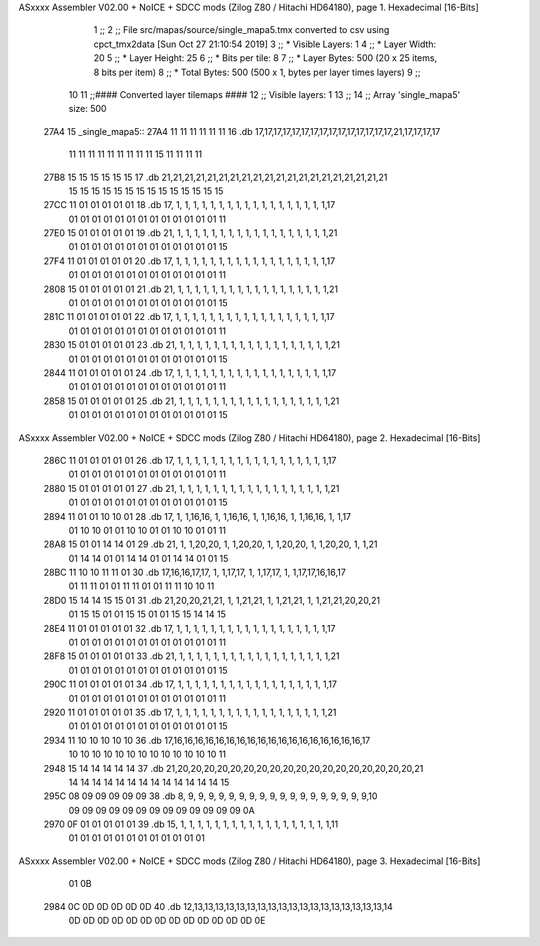 ASxxxx Assembler V02.00 + NoICE + SDCC mods  (Zilog Z80 / Hitachi HD64180), page 1.
Hexadecimal [16-Bits]



                              1 ;;
                              2 ;; File src/mapas/source/single_mapa5.tmx converted to csv using cpct_tmx2data [Sun Oct 27 21:10:54 2019]
                              3 ;;   * Visible Layers:  1
                              4 ;;   * Layer Width:     20
                              5 ;;   * Layer Height:    25
                              6 ;;   * Bits per tile:   8
                              7 ;;   * Layer Bytes:     500 (20 x 25 items, 8 bits per item)
                              8 ;;   * Total Bytes:     500 (500 x 1, bytes per layer times layers)
                              9 ;;
                             10 
                             11 ;;#### Converted layer tilemaps ####
                             12 ;;   Visible layers: 1
                             13 ;;
                             14 ;;   Array 'single_mapa5' size: 500
   27A4                      15 _single_mapa5::
   27A4 11 11 11 11 11 11    16   .db 17,17,17,17,17,17,17,17,17,17,17,17,17,17,17,21,17,17,17,17
        11 11 11 11 11 11
        11 11 11 15 11 11
        11 11
   27B8 15 15 15 15 15 15    17   .db 21,21,21,21,21,21,21,21,21,21,21,21,21,21,21,21,21,21,21,21
        15 15 15 15 15 15
        15 15 15 15 15 15
        15 15
   27CC 11 01 01 01 01 01    18   .db 17, 1, 1, 1, 1, 1, 1, 1, 1, 1, 1, 1, 1, 1, 1, 1, 1, 1, 1,17
        01 01 01 01 01 01
        01 01 01 01 01 01
        01 11
   27E0 15 01 01 01 01 01    19   .db 21, 1, 1, 1, 1, 1, 1, 1, 1, 1, 1, 1, 1, 1, 1, 1, 1, 1, 1,21
        01 01 01 01 01 01
        01 01 01 01 01 01
        01 15
   27F4 11 01 01 01 01 01    20   .db 17, 1, 1, 1, 1, 1, 1, 1, 1, 1, 1, 1, 1, 1, 1, 1, 1, 1, 1,17
        01 01 01 01 01 01
        01 01 01 01 01 01
        01 11
   2808 15 01 01 01 01 01    21   .db 21, 1, 1, 1, 1, 1, 1, 1, 1, 1, 1, 1, 1, 1, 1, 1, 1, 1, 1,21
        01 01 01 01 01 01
        01 01 01 01 01 01
        01 15
   281C 11 01 01 01 01 01    22   .db 17, 1, 1, 1, 1, 1, 1, 1, 1, 1, 1, 1, 1, 1, 1, 1, 1, 1, 1,17
        01 01 01 01 01 01
        01 01 01 01 01 01
        01 11
   2830 15 01 01 01 01 01    23   .db 21, 1, 1, 1, 1, 1, 1, 1, 1, 1, 1, 1, 1, 1, 1, 1, 1, 1, 1,21
        01 01 01 01 01 01
        01 01 01 01 01 01
        01 15
   2844 11 01 01 01 01 01    24   .db 17, 1, 1, 1, 1, 1, 1, 1, 1, 1, 1, 1, 1, 1, 1, 1, 1, 1, 1,17
        01 01 01 01 01 01
        01 01 01 01 01 01
        01 11
   2858 15 01 01 01 01 01    25   .db 21, 1, 1, 1, 1, 1, 1, 1, 1, 1, 1, 1, 1, 1, 1, 1, 1, 1, 1,21
        01 01 01 01 01 01
        01 01 01 01 01 01
        01 15
ASxxxx Assembler V02.00 + NoICE + SDCC mods  (Zilog Z80 / Hitachi HD64180), page 2.
Hexadecimal [16-Bits]



   286C 11 01 01 01 01 01    26   .db 17, 1, 1, 1, 1, 1, 1, 1, 1, 1, 1, 1, 1, 1, 1, 1, 1, 1, 1,17
        01 01 01 01 01 01
        01 01 01 01 01 01
        01 11
   2880 15 01 01 01 01 01    27   .db 21, 1, 1, 1, 1, 1, 1, 1, 1, 1, 1, 1, 1, 1, 1, 1, 1, 1, 1,21
        01 01 01 01 01 01
        01 01 01 01 01 01
        01 15
   2894 11 01 01 10 10 01    28   .db 17, 1, 1,16,16, 1, 1,16,16, 1, 1,16,16, 1, 1,16,16, 1, 1,17
        01 10 10 01 01 10
        10 01 01 10 10 01
        01 11
   28A8 15 01 01 14 14 01    29   .db 21, 1, 1,20,20, 1, 1,20,20, 1, 1,20,20, 1, 1,20,20, 1, 1,21
        01 14 14 01 01 14
        14 01 01 14 14 01
        01 15
   28BC 11 10 10 11 11 01    30   .db 17,16,16,17,17, 1, 1,17,17, 1, 1,17,17, 1, 1,17,17,16,16,17
        01 11 11 01 01 11
        11 01 01 11 11 10
        10 11
   28D0 15 14 14 15 15 01    31   .db 21,20,20,21,21, 1, 1,21,21, 1, 1,21,21, 1, 1,21,21,20,20,21
        01 15 15 01 01 15
        15 01 01 15 15 14
        14 15
   28E4 11 01 01 01 01 01    32   .db 17, 1, 1, 1, 1, 1, 1, 1, 1, 1, 1, 1, 1, 1, 1, 1, 1, 1, 1,17
        01 01 01 01 01 01
        01 01 01 01 01 01
        01 11
   28F8 15 01 01 01 01 01    33   .db 21, 1, 1, 1, 1, 1, 1, 1, 1, 1, 1, 1, 1, 1, 1, 1, 1, 1, 1,21
        01 01 01 01 01 01
        01 01 01 01 01 01
        01 15
   290C 11 01 01 01 01 01    34   .db 17, 1, 1, 1, 1, 1, 1, 1, 1, 1, 1, 1, 1, 1, 1, 1, 1, 1, 1,17
        01 01 01 01 01 01
        01 01 01 01 01 01
        01 11
   2920 11 01 01 01 01 01    35   .db 17, 1, 1, 1, 1, 1, 1, 1, 1, 1, 1, 1, 1, 1, 1, 1, 1, 1, 1,21
        01 01 01 01 01 01
        01 01 01 01 01 01
        01 15
   2934 11 10 10 10 10 10    36   .db 17,16,16,16,16,16,16,16,16,16,16,16,16,16,16,16,16,16,16,17
        10 10 10 10 10 10
        10 10 10 10 10 10
        10 11
   2948 15 14 14 14 14 14    37   .db 21,20,20,20,20,20,20,20,20,20,20,20,20,20,20,20,20,20,20,21
        14 14 14 14 14 14
        14 14 14 14 14 14
        14 15
   295C 08 09 09 09 09 09    38   .db  8, 9, 9, 9, 9, 9, 9, 9, 9, 9, 9, 9, 9, 9, 9, 9, 9, 9, 9,10
        09 09 09 09 09 09
        09 09 09 09 09 09
        09 0A
   2970 0F 01 01 01 01 01    39   .db 15, 1, 1, 1, 1, 1, 1, 1, 1, 1, 1, 1, 1, 1, 1, 1, 1, 1, 1,11
        01 01 01 01 01 01
        01 01 01 01 01 01
ASxxxx Assembler V02.00 + NoICE + SDCC mods  (Zilog Z80 / Hitachi HD64180), page 3.
Hexadecimal [16-Bits]



        01 0B
   2984 0C 0D 0D 0D 0D 0D    40   .db 12,13,13,13,13,13,13,13,13,13,13,13,13,13,13,13,13,13,13,14
        0D 0D 0D 0D 0D 0D
        0D 0D 0D 0D 0D 0D
        0D 0E
